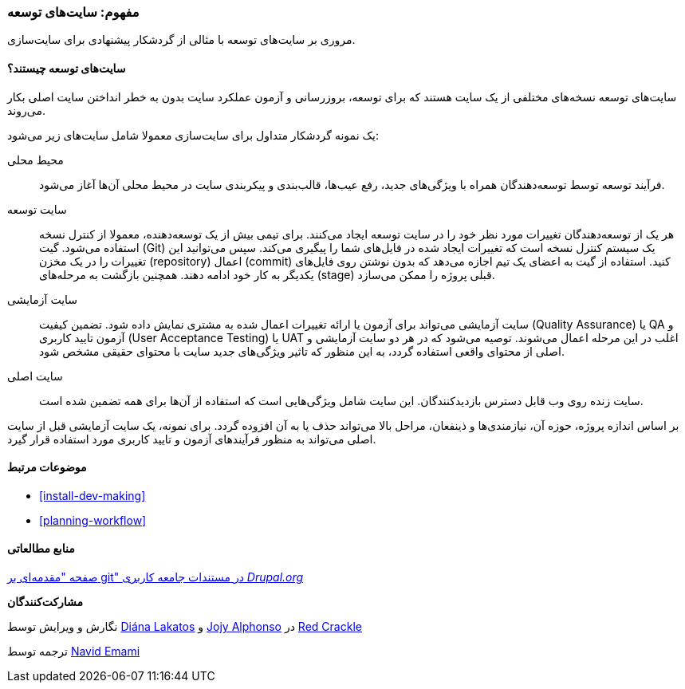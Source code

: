 [[install-dev-sites]]
=== مفهوم: سایت‌های توسعه

[role="summary"]
مروری بر سایت‌های توسعه با مثالی از گردشکار پیشنهادی برای سایت‌سازی.

(((Development site,overview)))
(((Deployment workflow,overview)))
(((Staging site,overview)))
(((Installing,development site)))
(((Installing,staging site)))

//==== Prerequisite knowledge

==== سایت‌های توسعه چیستند؟

سایت‌های توسعه نسخه‌های مختلفی از یک سایت هستند که برای توسعه، بروزرسانی و آزمون عملکرد سایت بدون به خطر انداختن سایت اصلی بکار می‌روند.

یک نمونه گردشکار متداول برای سایت‌سازی معمولا شامل سایت‌های زیر می‌شود:

محیط محلی::
  فرآیند توسعه توسط توسعه‌دهندگان همراه با ویژگی‌های جدید، رفع عیب‌ها، قالب‌بندی و پیکربندی سایت در محیط محلی آن‌ها آغاز می‌شود.

سایت توسعه::
  هر یک از توسعه‌دهندگان تغییرات مورد نظر خود را در سایت توسعه ایجاد می‌کنند. برای تیمی بیش از یک توسعه‌دهنده، معمولا از کنترل نسخه استفاده می‌شود. گیت (Git) یک سیستم کنترل نسخه است که تغییرات ایجاد شده در فایل‌های شما را پیگیری می‌کند. سپس می‌توانید این تغییرات را در یک مخزن (repository) اعمال (commit) کنید. استفاده از گیت به اعضای یک تیم اجازه می‌دهد که بدون نوشتن روی فایل‌های یکدیگر به کار خود ادامه دهند. همچنین بازگشت به مرحله‌های (stage) قبلی پروژه را ممکن می‌سازد.

سایت آزمایشی::
  سایت آزمایشی می‌تواند برای آزمون یا ارائه تغییرات اعمال شده به مشتری نمایش داده شود. تضمین کیفیت (Quality Assurance) یا QA و آزمون تایید کاربری (User Acceptance Testing) یا UAT اغلب در این مرحله اعمال می‌شوند. توصیه می‌شود که در هر دو سایت آزمایشی و اصلی از محتوای واقعی استفاده گردد، به این منظور که تاثیر ویژگی‌های جدید سایت با محتوای حقیقی مشخص شود.

سایت اصلی::
  سایت زنده روی وب قابل دسترس بازدیدکنندگان. این سایت شامل ویژگی‌هایی است که استفاده از آن‌ها برای همه تضمین شده است.

بر اساس اندازه پروژه، حوزه آن، نیازمندی‌ها و ذینفعان، مراحل بالا می‌تواند حذف یا به آن افزوده گردد. برای نمونه، یک سایت آزمایشی قبل از سایت اصلی می‌تواند به منظور فرآیندهای آزمون و تایید کاربری مورد استفاده قرار گیرد.

==== موضوعات مرتبط

* <<install-dev-making>>
* <<planning-workflow>>

==== منابع مطالعاتی

https://www.drupal.org/node/991716[صفحه "مقدمه‌ای بر git" در مستندات جامعه کاربری _Drupal.org_]

*مشارکت‌کنندگان*

نگارش و ویرایش توسط https://www.drupal.org/u/dianalakatos[Diána Lakatos] و https://www.drupal.org/u/jojyja[Jojy Alphonso] در http://redcrackle.com[Red Crackle]

ترجمه توسط https://www.drupal.org/u/novid[Navid Emami]
